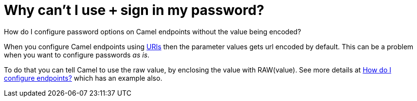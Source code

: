 [[WhycantIusesigninmypassword-WhycantIusesigninmypassword]]
= Why can't I use `+` sign in my password?

How do I configure password options on Camel endpoints without the value being encoded?

When you configure Camel endpoints using xref:uris.adoc[URIs] then the
parameter values gets url encoded by default.
This can be a problem when you want to configure passwords _as is_.

To do that you can tell Camel to use the raw value, by enclosing the
value with RAW(value). See more details at
xref:how-do-i-configure-endpoints.adoc[How do I configure endpoints?]
which has an example also.

